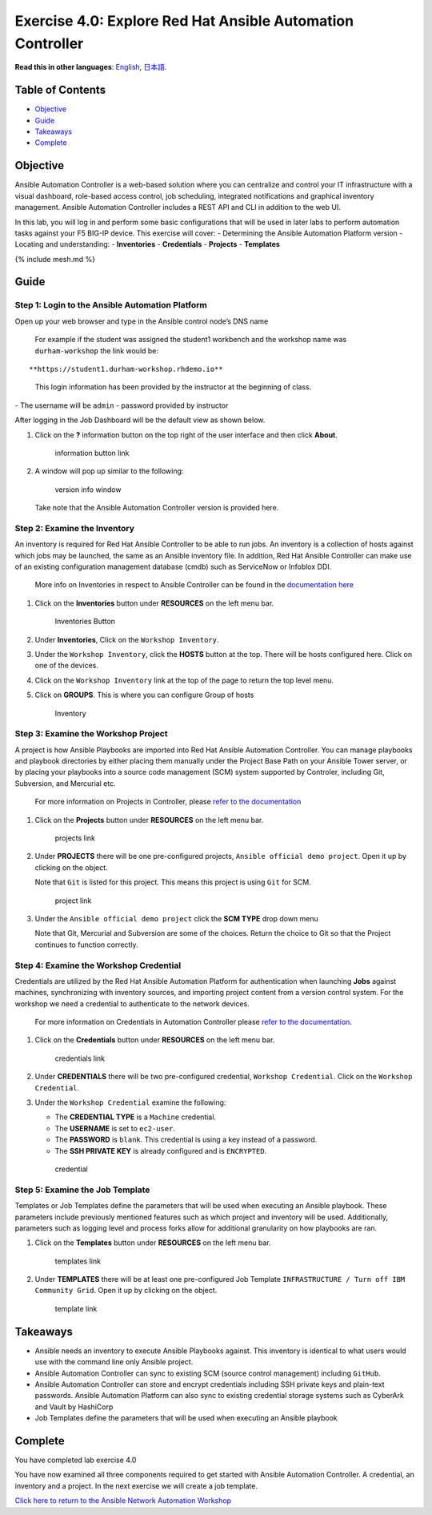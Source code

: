 Exercise 4.0: Explore Red Hat Ansible Automation Controller
===========================================================

**Read this in other languages**: |uk| `English <README.md>`__, |japan|
`日本語 <README.ja.md>`__.

Table of Contents
-----------------

-  `Objective <#objective>`__
-  `Guide <#guide>`__
-  `Takeaways <#takeaways>`__
-  `Complete <#complete>`__

Objective
---------

Ansible Automation Controller is a web-based solution where you can
centralize and control your IT infrastructure with a visual dashboard,
role-based access control, job scheduling, integrated notifications and
graphical inventory management. Ansible Automation Controller includes a
REST API and CLI in addition to the web UI.

In this lab, you will log in and perform some basic configurations that
will be used in later labs to perform automation tasks against your F5
BIG-IP device. This exercise will cover: - Determining the Ansible
Automation Platform version - Locating and understanding: -
**Inventories** - **Credentials** - **Projects** - **Templates**

{% include mesh.md %}

Guide
-----

Step 1: Login to the Ansible Automation Platform
~~~~~~~~~~~~~~~~~~~~~~~~~~~~~~~~~~~~~~~~~~~~~~~~

Open up your web browser and type in the Ansible control node’s DNS name

   For example if the student was assigned the student1 workbench and
   the workshop name was ``durham-workshop`` the link would be:

::

   **https://student1.durham-workshop.rhdemo.io**

..

   This login information has been provided by the instructor at the
   beginning of class.

|Controller Login Window| - The username will be ``admin`` - password
provided by instructor

After logging in the Job Dashboard will be the default view as shown
below. |Controller Job Dashboard|

1. Click on the **?** information button on the top right of the user
   interface and then click **About**.

   .. figure:: ../images/40-images/information_button.png
      :alt: information button link

      information button link

2. A window will pop up similar to the following:

   .. figure:: ../images/40-images/version_info.png
      :alt: version info window

      version info window

   Take note that the Ansible Automation Controller version is provided
   here.

Step 2: Examine the Inventory
~~~~~~~~~~~~~~~~~~~~~~~~~~~~~

An inventory is required for Red Hat Ansible Controller to be able to
run jobs. An inventory is a collection of hosts against which jobs may
be launched, the same as an Ansible inventory file. In addition, Red Hat
Ansible Controller can make use of an existing configuration management
database (cmdb) such as ServiceNow or Infoblox DDI.

   More info on Inventories in respect to Ansible Controller can be
   found in the `documentation
   here <https://docs.ansible.com/automation-controller/latest/html/userguide/inventories.html>`__

1. Click on the **Inventories** button under **RESOURCES** on the left
   menu bar.

   .. figure:: ../images/40-images/inventories.png
      :alt: Inventories Button

      Inventories Button

2. Under **Inventories**, Click on the ``Workshop Inventory``.

3. Under the ``Workshop Inventory``, click the **HOSTS** button at the
   top. There will be hosts configured here. Click on one of the
   devices.

4. Click on the ``Workshop Inventory`` link at the top of the page to
   return the top level menu.

5. Click on **GROUPS**. This is where you can configure Group of hosts

   .. figure:: images/40-images/inventory.png
      :alt: Inventory

      Inventory

Step 3: Examine the Workshop Project
~~~~~~~~~~~~~~~~~~~~~~~~~~~~~~~~~~~~

A project is how Ansible Playbooks are imported into Red Hat Ansible
Automation Controller. You can manage playbooks and playbook directories
by either placing them manually under the Project Base Path on your
Ansible Tower server, or by placing your playbooks into a source code
management (SCM) system supported by Controler, including Git,
Subversion, and Mercurial etc.

   For more information on Projects in Controller, please `refer to the
   documentation <https://docs.ansible.com/automation-controller/latest/html/userguide/projects.html>`__

1. Click on the **Projects** button under **RESOURCES** on the left menu
   bar.

   .. figure:: ../images/40-images/projects.png
      :alt: projects link

      projects link

2. Under **PROJECTS** there will be one pre-configured projects,
   ``Ansible official demo project``. Open it up by clicking on the
   object.

   Note that ``Git`` is listed for this project. This means this project
   is using ``Git`` for SCM.

   .. figure:: ../images/40-images/project.png
      :alt: project link

      project link

3. Under the ``Ansible official demo project`` click the **SCM TYPE**
   drop down menu

   Note that Git, Mercurial and Subversion are some of the choices.
   Return the choice to Git so that the Project continues to function
   correctly.

Step 4: Examine the Workshop Credential
~~~~~~~~~~~~~~~~~~~~~~~~~~~~~~~~~~~~~~~

Credentials are utilized by the Red Hat Ansible Automation Platform for
authentication when launching **Jobs** against machines, synchronizing
with inventory sources, and importing project content from a version
control system. For the workshop we need a credential to authenticate to
the network devices.

   For more information on Credentials in Automation Controller please
   `refer to the
   documentation <https://docs.ansible.com/automation-controller/latest/html/userguide/credentials.html>`__.

1. Click on the **Credentials** button under **RESOURCES** on the left
   menu bar.

   .. figure:: ../images/40-images/credentials.png
      :alt: credentials link

      credentials link

2. Under **CREDENTIALS** there will be two pre-configured credential,
   ``Workshop Credential``. Click on the ``Workshop Credential``.

3. Under the ``Workshop Credential`` examine the following:

   -  The **CREDENTIAL TYPE** is a ``Machine`` credential.
   -  The **USERNAME** is set to ``ec2-user``.
   -  The **PASSWORD** is ``blank``. This credential is using a key
      instead of a password.
   -  The **SSH PRIVATE KEY** is already configured and is
      ``ENCRYPTED``.

   .. figure:: ../images/40-images/credential.png
      :alt: credential

      credential

Step 5: Examine the Job Template
~~~~~~~~~~~~~~~~~~~~~~~~~~~~~~~~

Templates or Job Templates define the parameters that will be used when
executing an Ansible playbook. These parameters include previously
mentioned features such as which project and inventory will be used.
Additionally, parameters such as logging level and process forks allow
for additional granularity on how playbooks are ran.

1. Click on the **Templates** button under **RESOURCES** on the left
   menu bar.

   .. figure:: ../images/40-images/templates.png
      :alt: templates link

      templates link

2. Under **TEMPLATES** there will be at least one pre-configured Job
   Template ``INFRASTRUCTURE / Turn off IBM Community Grid``. Open it up
   by clicking on the object.

   .. figure:: ../images/40-images/template.png
      :alt: template link

      template link

Takeaways
---------

-  Ansible needs an inventory to execute Ansible Playbooks against. This
   inventory is identical to what users would use with the command line
   only Ansible project.
-  Ansible Automation Controller can sync to existing SCM (source
   control management) including ``GitHub``.
-  Ansible Automation Controller can store and encrypt credentials
   including SSH private keys and plain-text passwords. Ansible
   Automation Platform can also sync to existing credential storage
   systems such as CyberArk and Vault by HashiCorp
-  Job Templates define the parameters that will be used when executing
   an Ansible playbook

Complete
--------

You have completed lab exercise 4.0

You have now examined all three components required to get started with
Ansible Automation Controller. A credential, an inventory and a project.
In the next exercise we will create a job template.

`Click here to return to the Ansible Network Automation
Workshop <../README.md>`__

.. |uk| image:: ../images/uk.png
.. |japan| image:: ../images/japan.png
.. |Controller Login Window| image:: ../images/40-images/login_window.png
.. |Controller Job Dashboard| image:: ../images/40-images/tower_login.png
